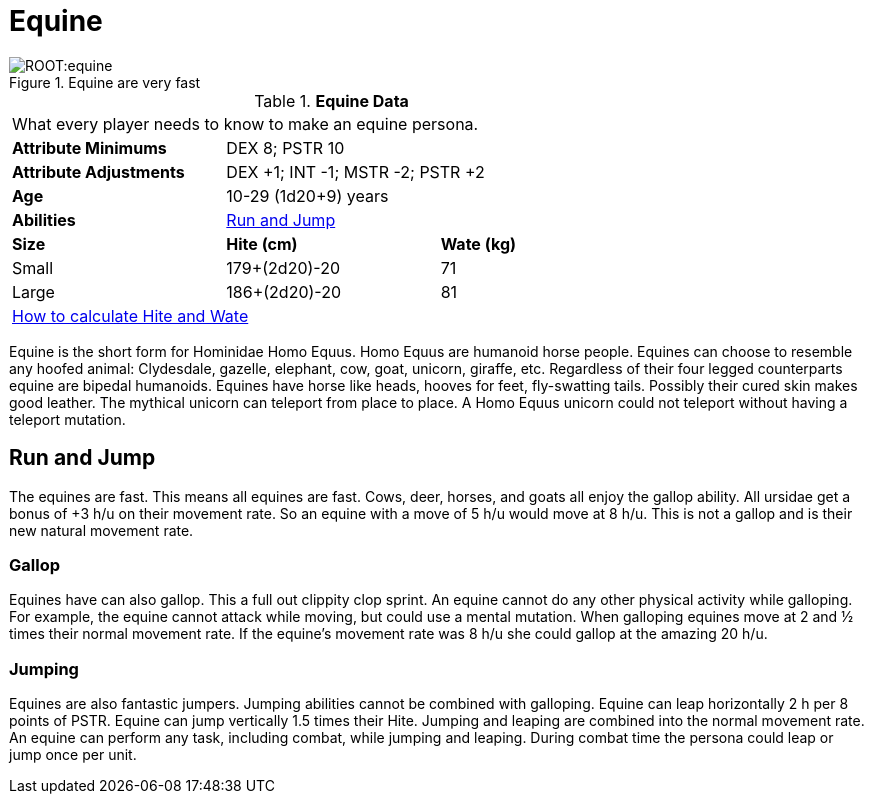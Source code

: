 = Equine

.Equine are very fast
image::ROOT:equine.png[]

// Table 4.8 Equine Data
.*Equine Data*
[width="75%",cols="<,<,<",frame="all"]

|===

3+<|What every player needs to know to make an equine persona.

s|Attribute Minimums
2+<|DEX 8; PSTR 10

s|Attribute Adjustments
2+<|DEX +1; INT -1; MSTR -2; PSTR +2

s|Age
2+<|10-29 (1d20+9) years

s|Abilities
2+<|<<_run_and_jump,Run and Jump>>

s|Size
s|Hite (cm)
s|Wate (kg)

|Small
|179+(2d20)-20
|71

|Large
|186+(2d20)-20
|81

3+<| xref:CH04_Anthros.adoc#_hite_and_wate[How to calculate Hite and Wate]

|===

Equine is the short form for Hominidae Homo Equus.
Homo Equus are humanoid horse people. 
Equines can choose to resemble any hoofed animal: Clydesdale, gazelle, elephant, cow, goat, unicorn, giraffe, etc.
Regardless of their four legged counterparts equine are bipedal humanoids.
Equines have horse like heads, hooves for feet, fly-swatting tails. Possibly their cured skin makes good leather.
The mythical unicorn can teleport from place to place.
A Homo Equus unicorn could not teleport without having a teleport mutation.

== Run and Jump
The equines are fast.
This means all equines are fast. 
Cows, deer, horses, and goats all enjoy the gallop ability.
All ursidae get a bonus of +3 h/u on their movement rate.
So an equine with a move of 5 h/u would move at 8 h/u.
This is not a gallop and is their new natural movement rate.

=== Gallop
Equines have can also gallop.
This a full out clippity clop sprint. 
An equine cannot do any other physical activity while galloping.
For example, the equine cannot attack while moving, but could use a mental mutation. 
When galloping equines move at 2 and ½ times their normal movement rate.
If the equine's movement rate was 8 h/u she could gallop at the amazing 20 h/u.

=== Jumping
Equines are also fantastic jumpers.
Jumping abilities cannot be combined with galloping.
Equine can leap horizontally 2 h per 8 points of PSTR.
Equine can jump vertically 1.5 times their Hite.
Jumping and leaping are combined into the normal movement rate.
An equine can perform any task, including combat, while jumping and leaping.
During combat time the persona could leap or jump once per unit. 



